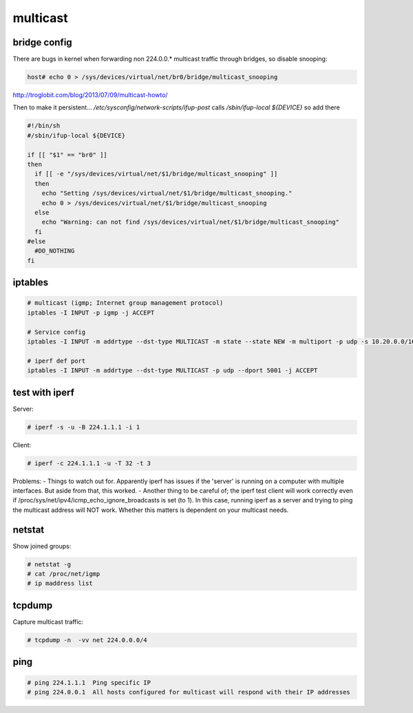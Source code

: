 multicast
=========

bridge config
-------------

There are bugs in kernel when forwarding non 224.0.0.* multicast traffic through bridges, so disable snooping:

.. code-block:: none

   host# echo 0 > /sys/devices/virtual/net/br0/bridge/multicast_snooping

http://troglobit.com/blog/2013/07/09/multicast-howto/

Then to make it persistent... `/etc/sysconfig/network-scripts/ifup-post` calls `/sbin/ifup-local ${DEVICE}` so add there

.. code-block:: bash

   #!/bin/sh
   #/sbin/ifup-local ${DEVICE}

   if [[ "$1" == "br0" ]]
   then
     if [[ -e "/sys/devices/virtual/net/$1/bridge/multicast_snooping" ]]
     then
       echo "Setting /sys/devices/virtual/net/$1/bridge/multicast_snooping."
       echo 0 > /sys/devices/virtual/net/$1/bridge/multicast_snooping
     else
       echo "Warning: can not find /sys/devices/virtual/net/$1/bridge/multicast_snooping"
     fi
   #else
     #DO_NOTHING
   fi

iptables
--------

.. code-block:: none

   # multicast (igmp; Internet group management protocol)
   iptables -I INPUT -p igmp -j ACCEPT

   # Service config
   iptables -I INPUT -m addrtype --dst-type MULTICAST -m state --state NEW -m multiport -p udp -s 10.20.0.0/16 --dports 5404,5405 -j ACCEPT

   # iperf def port 
   iptables -I INPUT -m addrtype --dst-type MULTICAST -p udp --dport 5001 -j ACCEPT

test with iperf
---------------

Server:

.. code-block:: none

   # iperf -s -u -B 224.1.1.1 -i 1

Client:

.. code-block:: none

   # iperf -c 224.1.1.1 -u -T 32 -t 3

Problems:
- Things to watch out for. Apparently iperf has issues if the 'server' is running on a computer with multiple interfaces. But aside from that, this worked.
- Another thing to be careful of; the iperf test client will work correctly even if /proc/sys/net/ipv4/icmp_echo_ignore_broadcasts is set (to 1). In this case, running iperf as a server and trying to ping the multicast address will NOT work. Whether this matters is dependent on your multicast needs.

netstat
-------

Show joined groups:

.. code-block:: none

   # netstat -g
   # cat /proc/net/igmp 
   # ip maddress list

tcpdump 
-------

Capture multicast traffic:

.. code-block:: none

   # tcpdump -n  -vv net 224.0.0.0/4

ping
----

.. code-block:: none

   # ping 224.1.1.1  Ping specific IP
   # ping 224.0.0.1  All hosts configured for multicast will respond with their IP addresses

